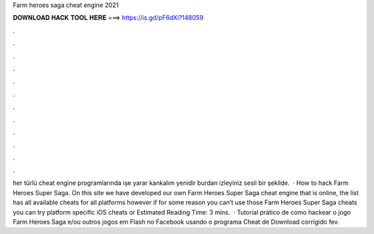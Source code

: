 Farm heroes saga cheat engine 2021

𝐃𝐎𝐖𝐍𝐋𝐎𝐀𝐃 𝐇𝐀𝐂𝐊 𝐓𝐎𝐎𝐋 𝐇𝐄𝐑𝐄 ===> https://is.gd/pF6dXi?148059

.

.

.

.

.

.

.

.

.

.

.

.

her türlü cheat engine programlarında işe yarar kankalım yenidir burdan izleyiniz sesli bir şekilde.  · How to hack Farm Heroes Super Saga. On this site we have developed our own Farm Heroes Super Saga cheat engine that is online, the list has all available cheats for all platforms however if for some reason you can’t use those Farm Heroes Super Saga cheats you can try platform specific iOS cheats or Estimated Reading Time: 3 mins.  · Tutorial prático de como hackear o jogo Farm Heroes Saga e/ou outros jogos em Flash no Facebook usando o programa Cheat  de Download corrigido fev.